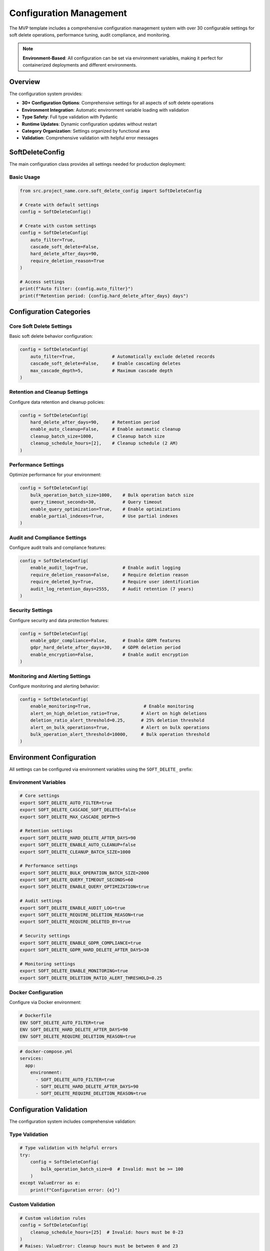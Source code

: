 Configuration Management
========================

The MVP template includes a comprehensive configuration management system with over 30 configurable 
settings for soft delete operations, performance tuning, audit compliance, and monitoring.

.. note::
   **Environment-Based**: All configuration can be set via environment variables, making it 
   perfect for containerized deployments and different environments.

Overview
--------

The configuration system provides:

* **30+ Configuration Options**: Comprehensive settings for all aspects of soft delete operations
* **Environment Integration**: Automatic environment variable loading with validation
* **Type Safety**: Full type validation with Pydantic
* **Runtime Updates**: Dynamic configuration updates without restart
* **Category Organization**: Settings organized by functional area
* **Validation**: Comprehensive validation with helpful error messages

SoftDeleteConfig
----------------

The main configuration class provides all settings needed for production deployment:

Basic Usage
~~~~~~~~~~~

.. code-block:: python

   from src.project_name.core.soft_delete_config import SoftDeleteConfig
   
   # Create with default settings
   config = SoftDeleteConfig()
   
   # Create with custom settings
   config = SoftDeleteConfig(
       auto_filter=True,
       cascade_soft_delete=False,
       hard_delete_after_days=90,
       require_deletion_reason=True
   )
   
   # Access settings
   print(f"Auto filter: {config.auto_filter}")
   print(f"Retention period: {config.hard_delete_after_days} days")

Configuration Categories
------------------------

Core Soft Delete Settings
~~~~~~~~~~~~~~~~~~~~~~~~~

Basic soft delete behavior configuration:

.. code-block:: python

   config = SoftDeleteConfig(
       auto_filter=True,              # Automatically exclude deleted records
       cascade_soft_delete=False,     # Enable cascading deletes
       max_cascade_depth=5,           # Maximum cascade depth
   )

Retention and Cleanup Settings
~~~~~~~~~~~~~~~~~~~~~~~~~~~~~~

Configure data retention and cleanup policies:

.. code-block:: python

   config = SoftDeleteConfig(
       hard_delete_after_days=90,     # Retention period
       enable_auto_cleanup=False,     # Enable automatic cleanup
       cleanup_batch_size=1000,       # Cleanup batch size
       cleanup_schedule_hours=[2],    # Cleanup schedule (2 AM)
   )

Performance Settings
~~~~~~~~~~~~~~~~~~~~

Optimize performance for your environment:

.. code-block:: python

   config = SoftDeleteConfig(
       bulk_operation_batch_size=1000,    # Bulk operation batch size
       query_timeout_seconds=30,          # Query timeout
       enable_query_optimization=True,    # Enable optimizations
       enable_partial_indexes=True,       # Use partial indexes
   )

Audit and Compliance Settings
~~~~~~~~~~~~~~~~~~~~~~~~~~~~~

Configure audit trails and compliance features:

.. code-block:: python

   config = SoftDeleteConfig(
       enable_audit_log=True,             # Enable audit logging
       require_deletion_reason=False,     # Require deletion reason
       require_deleted_by=True,           # Require user identification
       audit_log_retention_days=2555,     # Audit retention (7 years)
   )

Security Settings
~~~~~~~~~~~~~~~~~

Configure security and data protection features:

.. code-block:: python

   config = SoftDeleteConfig(
       enable_gdpr_compliance=False,      # Enable GDPR features
       gdpr_hard_delete_after_days=30,    # GDPR deletion period
       enable_encryption=False,           # Enable audit encryption
   )

Monitoring and Alerting Settings
~~~~~~~~~~~~~~~~~~~~~~~~~~~~~~~

Configure monitoring and alerting behavior:

.. code-block:: python

   config = SoftDeleteConfig(
       enable_monitoring=True,                    # Enable monitoring
       alert_on_high_deletion_ratio=True,        # Alert on high deletions
       deletion_ratio_alert_threshold=0.25,      # 25% deletion threshold
       alert_on_bulk_operations=True,            # Alert on bulk operations
       bulk_operation_alert_threshold=10000,     # Bulk operation threshold
   )

Environment Configuration
-------------------------

All settings can be configured via environment variables using the ``SOFT_DELETE_`` prefix:

Environment Variables
~~~~~~~~~~~~~~~~~~~~~

.. code-block:: bash

   # Core settings
   export SOFT_DELETE_AUTO_FILTER=true
   export SOFT_DELETE_CASCADE_SOFT_DELETE=false
   export SOFT_DELETE_MAX_CASCADE_DEPTH=5
   
   # Retention settings
   export SOFT_DELETE_HARD_DELETE_AFTER_DAYS=90
   export SOFT_DELETE_ENABLE_AUTO_CLEANUP=false
   export SOFT_DELETE_CLEANUP_BATCH_SIZE=1000
   
   # Performance settings
   export SOFT_DELETE_BULK_OPERATION_BATCH_SIZE=2000
   export SOFT_DELETE_QUERY_TIMEOUT_SECONDS=60
   export SOFT_DELETE_ENABLE_QUERY_OPTIMIZATION=true
   
   # Audit settings
   export SOFT_DELETE_ENABLE_AUDIT_LOG=true
   export SOFT_DELETE_REQUIRE_DELETION_REASON=true
   export SOFT_DELETE_REQUIRE_DELETED_BY=true
   
   # Security settings
   export SOFT_DELETE_ENABLE_GDPR_COMPLIANCE=true
   export SOFT_DELETE_GDPR_HARD_DELETE_AFTER_DAYS=30
   
   # Monitoring settings
   export SOFT_DELETE_ENABLE_MONITORING=true
   export SOFT_DELETE_DELETION_RATIO_ALERT_THRESHOLD=0.25

Docker Configuration
~~~~~~~~~~~~~~~~~~~~

Configure via Docker environment:

.. code-block:: dockerfile

   # Dockerfile
   ENV SOFT_DELETE_AUTO_FILTER=true
   ENV SOFT_DELETE_HARD_DELETE_AFTER_DAYS=90
   ENV SOFT_DELETE_REQUIRE_DELETION_REASON=true

.. code-block:: yaml

   # docker-compose.yml
   services:
     app:
       environment:
         - SOFT_DELETE_AUTO_FILTER=true
         - SOFT_DELETE_HARD_DELETE_AFTER_DAYS=90
         - SOFT_DELETE_REQUIRE_DELETION_REASON=true

Configuration Validation
------------------------

The configuration system includes comprehensive validation:

Type Validation
~~~~~~~~~~~~~~~

.. code-block:: python

   # Type validation with helpful errors
   try:
       config = SoftDeleteConfig(
           bulk_operation_batch_size=0  # Invalid: must be >= 100
       )
   except ValueError as e:
       print(f"Configuration error: {e}")

Custom Validation
~~~~~~~~~~~~~~~~~

.. code-block:: python

   # Custom validation rules
   config = SoftDeleteConfig(
       cleanup_schedule_hours=[25]  # Invalid: hours must be 0-23
   )
   # Raises: ValueError: Cleanup hours must be between 0 and 23

Timezone Validation
~~~~~~~~~~~~~~~~~~~

.. code-block:: python

   # Timezone validation
   config = SoftDeleteConfig(
       timezone="Invalid/Timezone"  # Invalid timezone
   )
   # Raises: ValueError: Invalid timezone: Invalid/Timezone

Runtime Configuration
---------------------

Global Configuration Access
~~~~~~~~~~~~~~~~~~~~~~~~~~~

Access and update global configuration:

.. code-block:: python

   from src.project_name.core.soft_delete_config import (
       get_soft_delete_config, 
       update_soft_delete_config
   )
   
   # Get current global configuration
   config = get_soft_delete_config()
   print(f"Current batch size: {config.bulk_operation_batch_size}")
   
   # Update global configuration
   update_soft_delete_config(
       bulk_operation_batch_size=2000,
       require_deletion_reason=True
   )

Configuration Helpers
~~~~~~~~~~~~~~~~~~~~~

Use configuration helper methods:

.. code-block:: python

   config = SoftDeleteConfig()
   
   # Get configuration by category
   cleanup_settings = config.get_cleanup_settings()
   performance_settings = config.get_performance_settings()
   audit_settings = config.get_audit_settings()
   monitoring_settings = config.get_monitoring_settings()
   
   print(f"Cleanup enabled: {cleanup_settings['enabled']}")
   print(f"Retention days: {cleanup_settings['retention_days']}")

Operation Validation
~~~~~~~~~~~~~~~~~~~~

Validate operations against configuration:

.. code-block:: python

   config = SoftDeleteConfig(
       require_deleted_by=True,
       require_deletion_reason=True
   )
   
   # Validate operation before execution
   try:
       config.validate_operation(
           "soft_delete",
           deleted_by="admin",
           reason="User request"
       )
       print("✅ Operation valid")
   except ValueError as e:
       print(f"❌ Operation invalid: {e}")

Configuration Profiles
----------------------

Development Profile
~~~~~~~~~~~~~~~~~~~

Optimized for development environments:

.. code-block:: python

   development_config = SoftDeleteConfig(
       auto_filter=True,
       cascade_soft_delete=False,
       hard_delete_after_days=7,          # Short retention for testing
       enable_auto_cleanup=True,          # Auto cleanup for development
       require_deletion_reason=False,     # Not required in development
       debug_mode=True,                   # Enable debug logging
       skip_validation=False,             # Keep validation enabled
   )

Production Profile
~~~~~~~~~~~~~~~~~~

Optimized for production environments:

.. code-block:: python

   production_config = SoftDeleteConfig(
       auto_filter=True,
       cascade_soft_delete=True,
       hard_delete_after_days=2555,       # 7 years retention
       enable_auto_cleanup=True,
       require_deletion_reason=True,      # Required for compliance
       require_deleted_by=True,           # Required for audit
       enable_audit_log=True,             # Full audit logging
       enable_gdpr_compliance=True,       # GDPR compliance
       enable_monitoring=True,            # Full monitoring
       debug_mode=False,                  # Disable debug in production
   )

Testing Profile
~~~~~~~~~~~~~~~

Optimized for testing environments:

.. code-block:: python

   testing_config = SoftDeleteConfig(
       auto_filter=True,
       hard_delete_after_days=1,          # Very short retention
       enable_auto_cleanup=False,         # Manual cleanup in tests
       require_deletion_reason=False,     # Not required for tests
       debug_mode=True,                   # Enable debug for tests
       skip_validation=True,              # Skip validation for speed
       mock_external_services=True,       # Mock external services
   )

Configuration Examples
----------------------

Complete Configuration
~~~~~~~~~~~~~~~~~~~~~~

.. code-block:: python

   # Complete production configuration example
   production_config = SoftDeleteConfig(
       # Core settings
       auto_filter=True,
       cascade_soft_delete=True,
       max_cascade_depth=5,
       
       # Retention and cleanup
       hard_delete_after_days=2555,       # 7 years
       enable_auto_cleanup=True,
       cleanup_batch_size=1000,
       cleanup_schedule_hours=[2, 14],     # 2 AM and 2 PM
       
       # Performance
       bulk_operation_batch_size=2000,
       query_timeout_seconds=60,
       enable_query_optimization=True,
       enable_partial_indexes=True,
       
       # Audit and compliance
       enable_audit_log=True,
       require_deletion_reason=True,
       require_deleted_by=True,
       audit_log_retention_days=2555,
       
       # Security
       enable_gdpr_compliance=True,
       gdpr_hard_delete_after_days=30,
       enable_encryption=True,
       
       # Monitoring
       enable_monitoring=True,
       alert_on_high_deletion_ratio=True,
       deletion_ratio_alert_threshold=0.25,
       alert_on_bulk_operations=True,
       bulk_operation_alert_threshold=10000,
       
       # Database
       timezone="UTC",
       enable_partial_indexes=True,
       index_deleted_records=True,
       
       # Error handling
       retry_failed_operations=True,
       max_retry_attempts=3,
       retry_delay_seconds=5,
   )

Environment-Specific Configuration
~~~~~~~~~~~~~~~~~~~~~~~~~~~~~~~~~~

.. code-block:: python

   import os
   
   # Environment-specific configuration
   def get_environment_config():
       env = os.getenv("ENVIRONMENT", "development")
       
       if env == "production":
           return SoftDeleteConfig(
               hard_delete_after_days=2555,
               require_deletion_reason=True,
               enable_gdpr_compliance=True,
               enable_monitoring=True,
           )
       elif env == "staging":
           return SoftDeleteConfig(
               hard_delete_after_days=90,
               require_deletion_reason=True,
               enable_monitoring=True,
           )
       else:  # development
           return SoftDeleteConfig(
               hard_delete_after_days=7,
               require_deletion_reason=False,
               debug_mode=True,
           )

Configuration Migration
-----------------------

When upgrading configurations:

.. code-block:: python

   def migrate_configuration(old_config_dict):
       """Migrate old configuration to new format."""
       
       # Map old settings to new settings
       migration_map = {
           "auto_exclude_deleted": "auto_filter",
           "deletion_retention_days": "hard_delete_after_days",
           "enable_audit": "enable_audit_log",
       }
       
       new_config = {}
       for old_key, value in old_config_dict.items():
           new_key = migration_map.get(old_key, old_key)
           new_config[new_key] = value
       
       return SoftDeleteConfig(**new_config)

Best Practices
--------------

Configuration Management
~~~~~~~~~~~~~~~~~~~~~~~~

* **Environment Variables**: Use environment variables for deployment-specific settings
* **Validation**: Always validate configuration before deployment
* **Documentation**: Document all configuration changes
* **Testing**: Test configuration changes in staging environments
* **Monitoring**: Monitor configuration-dependent behavior

Security Considerations
~~~~~~~~~~~~~~~~~~~~~~~

* **Sensitive Settings**: Use secure methods for sensitive configuration
* **Access Control**: Limit access to configuration files
* **Audit Changes**: Log all configuration changes
* **Encryption**: Enable encryption for sensitive audit data

API Reference
-------------

For complete API documentation, see:

* :doc:`SoftDeleteConfig API <../api/config>`
* :doc:`Configuration Helpers <../api/config-helpers>`
* :doc:`Environment Integration <../api/environment>`
